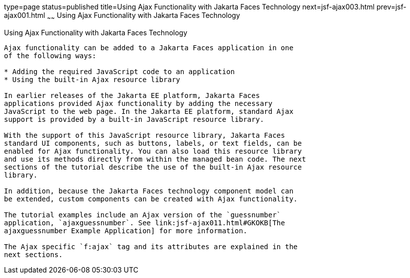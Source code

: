 type=page
status=published
title=Using Ajax Functionality with Jakarta Faces Technology
next=jsf-ajax003.html
prev=jsf-ajax001.html
~~~~~~
Using Ajax Functionality with Jakarta Faces Technology
=========================================================

[[GKINL]][[using-ajax-functionality-with-javaserver-faces-technology]]

Using Ajax Functionality with Jakarta Faces Technology
---------------------------------------------------------

Ajax functionality can be added to a Jakarta Faces application in one
of the following ways:

* Adding the required JavaScript code to an application
* Using the built-in Ajax resource library

In earlier releases of the Jakarta EE platform, Jakarta Faces
applications provided Ajax functionality by adding the necessary
JavaScript to the web page. In the Jakarta EE platform, standard Ajax
support is provided by a built-in JavaScript resource library.

With the support of this JavaScript resource library, Jakarta Faces
standard UI components, such as buttons, labels, or text fields, can be
enabled for Ajax functionality. You can also load this resource library
and use its methods directly from within the managed bean code. The next
sections of the tutorial describe the use of the built-in Ajax resource
library.

In addition, because the Jakarta Faces technology component model can
be extended, custom components can be created with Ajax functionality.

The tutorial examples include an Ajax version of the `guessnumber`
application, `ajaxguessnumber`. See link:jsf-ajax011.html#GKOKB[The
ajaxguessnumber Example Application] for more information.

The Ajax specific `f:ajax` tag and its attributes are explained in the
next sections.


